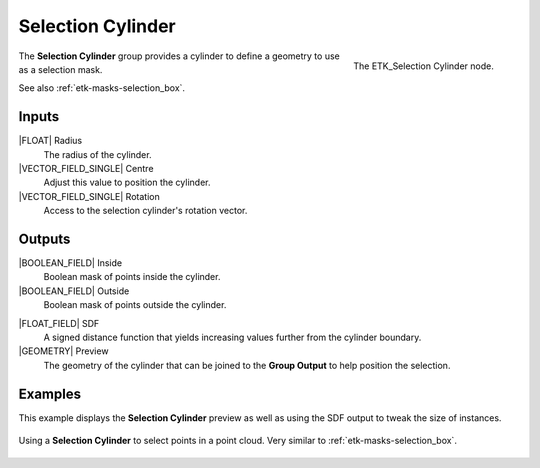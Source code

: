 .. index:: Masks; Selection Cylinder
.. _etk-masks-selection_cylinder:

*******************
 Selection Cylinder
*******************

.. figure:: /images/nodes-selection_cylinder.png
   :align: right

   The ETK_Selection Cylinder node.

The **Selection Cylinder** group provides a cylinder to define a
geometry to use as a selection mask.

See also :ref:`etk-masks-selection_box`.


Inputs
=======

|FLOAT| Radius
   The radius of the cylinder.

|VECTOR_FIELD_SINGLE| Centre
   Adjust this value to position the cylinder.

|VECTOR_FIELD_SINGLE| Rotation
   Access to the selection cylinder's rotation vector.


Outputs
========

|BOOLEAN_FIELD| Inside
   Boolean mask of points inside the cylinder.

|BOOLEAN_FIELD| Outside
   Boolean mask of points outside the cylinder.

.. index:: Signed Distance Function; Selection Cylinder

|FLOAT_FIELD| SDF
   A signed distance function that yields increasing values
   further from the cylinder boundary.

|GEOMETRY| Preview
   The geometry of the cylinder that can be joined to the **Group
   Output** to help position the selection.


Examples
========

This example displays the **Selection Cylinder** preview as well as
using the SDF output to tweak the size of instances.

.. figure:: /images/nodes-selection_cylinder_basic.png
   :align: center
   :width: 800

   Using a **Selection Cylinder** to select points in a point cloud.
   Very similar to :ref:`etk-masks-selection_box`.
